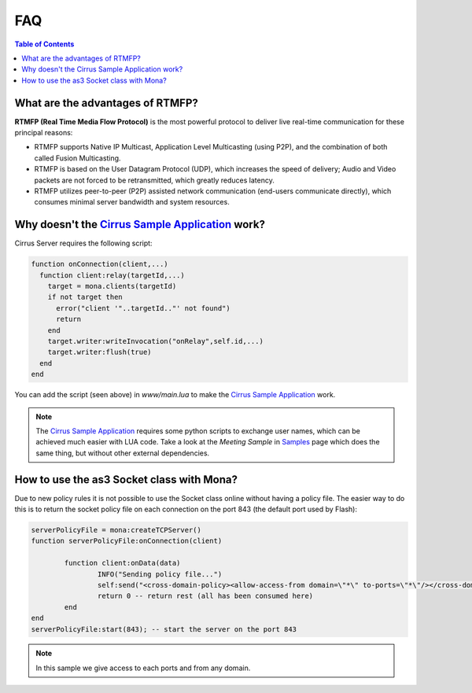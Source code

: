 
FAQ
##############################

.. contents:: Table of Contents

What are the advantages of RTMFP?
*******************************************

**RTMFP (Real Time Media Flow Protocol)** is the most powerful protocol to deliver live real-time communication for these principal reasons:

- RTMFP supports Native IP Multicast, Application Level Multicasting (using P2P), and the combination of both called Fusion Multicasting.
- RTMFP is based on the User Datagram Protocol (UDP), which increases the speed of delivery; Audio and Video packets are not forced to be retransmitted, which greatly reduces latency.
- RTMFP utilizes peer-to-peer (P2P) assisted network communication (end-users communicate directly), which consumes minimal server bandwidth and system resources.

Why doesn't the `Cirrus Sample Application`_ work?
***************************************************

Cirrus Server requires the following script:

.. code-block:: lua

  function onConnection(client,...)
    function client:relay(targetId,...)
      target = mona.clients(targetId)
      if not target then
        error("client '"..targetId.."' not found")
        return
      end
      target.writer:writeInvocation("onRelay",self.id,...)
      target.writer:flush(true)
    end
  end

You can add the script (seen above) in *www/main.lua* to make the `Cirrus Sample Application`_ work. 

.. Note:: The `Cirrus Sample Application`_ requires some python scripts to exchange user names, which can be achieved much easier with LUA code. Take a look at the *Meeting Sample* in `Samples <./samples.html>`_ page which does the same thing, but without other external dependencies.

How to use the as3 Socket class with Mona?
****************************************************

Due to new policy rules it is not possible to use the Socket class online without having a policy file. The easier way to do this is to return the socket policy file on each connection on the port 843 (the default port used by Flash):

.. code-block:: lua

    serverPolicyFile = mona:createTCPServer()
    function serverPolicyFile:onConnection(client)
            
            function client:onData(data)
                    INFO("Sending policy file...")
                    self:send("<cross-domain-policy><allow-access-from domain=\"*\" to-ports=\"*\"/></cross-domain-policy>\0")
                    return 0 -- return rest (all has been consumed here)
            end
    end
    serverPolicyFile:start(843); -- start the server on the port 843
    
.. Note:: In this sample we give access to each ports and from any domain.

.. _`Cirrus Sample Application`: http://labs.adobe.com/technologies/cirrus/samples/
